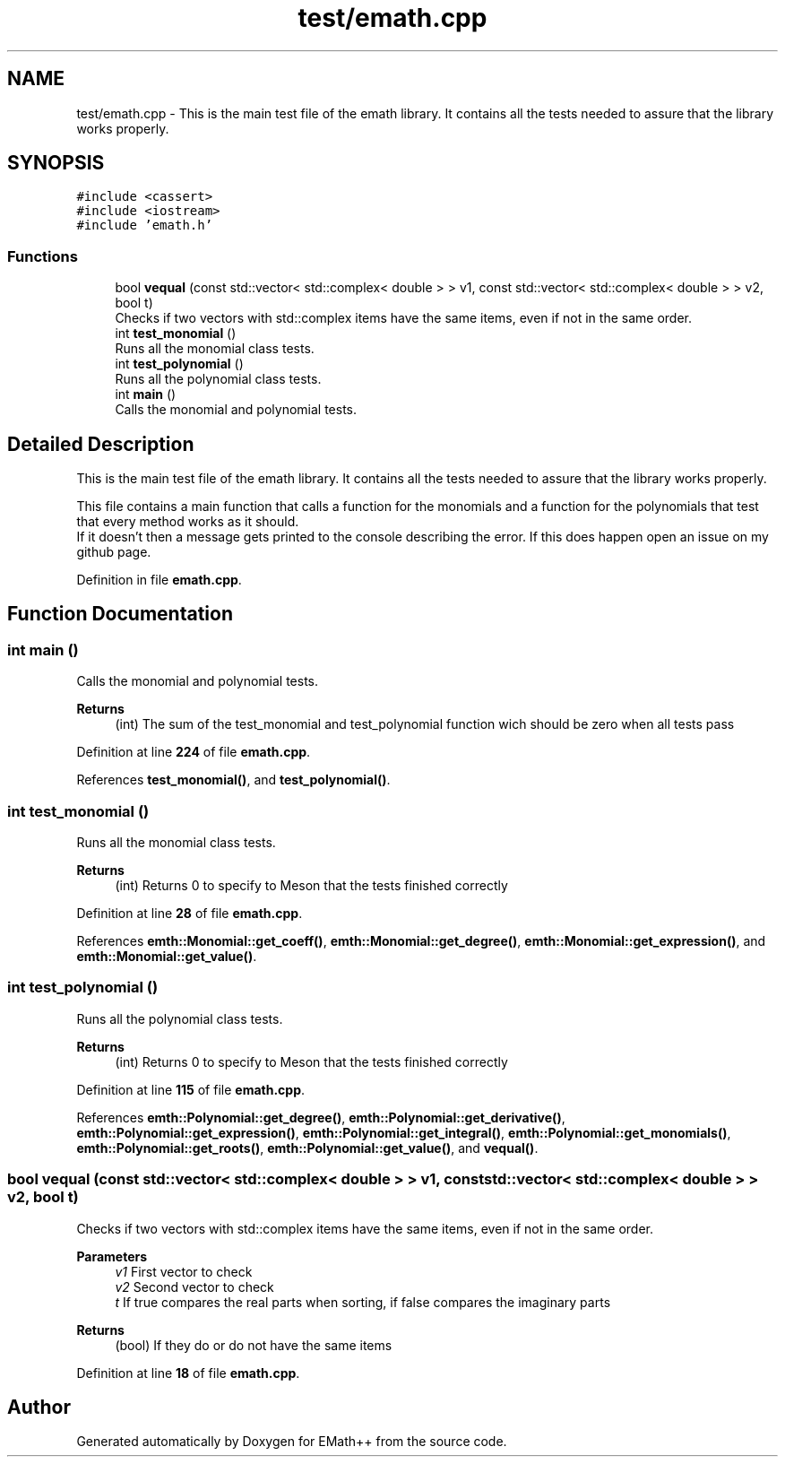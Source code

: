 .TH "test/emath.cpp" 3 "Sun Mar 19 2023" "EMath++" \" -*- nroff -*-
.ad l
.nh
.SH NAME
test/emath.cpp \- This is the main test file of the emath library\&. It contains all the tests needed to assure that the library works properly\&.  

.SH SYNOPSIS
.br
.PP
\fC#include <cassert>\fP
.br
\fC#include <iostream>\fP
.br
\fC#include 'emath\&.h'\fP
.br

.SS "Functions"

.in +1c
.ti -1c
.RI "bool \fBvequal\fP (const std::vector< std::complex< double > > v1, const std::vector< std::complex< double > > v2, bool t)"
.br
.RI "Checks if two vectors with std::complex items have the same items, even if not in the same order\&. "
.ti -1c
.RI "int \fBtest_monomial\fP ()"
.br
.RI "Runs all the monomial class tests\&. "
.ti -1c
.RI "int \fBtest_polynomial\fP ()"
.br
.RI "Runs all the polynomial class tests\&. "
.ti -1c
.RI "int \fBmain\fP ()"
.br
.RI "Calls the monomial and polynomial tests\&. "
.in -1c
.SH "Detailed Description"
.PP 
This is the main test file of the emath library\&. It contains all the tests needed to assure that the library works properly\&. 

This file contains a main function that calls a function for the monomials and a function for the polynomials that test that every method works as it should\&.
.br
If it doesn't then a message gets printed to the console describing the error\&. If this does happen open an issue on my github page\&. 
.PP
Definition in file \fBemath\&.cpp\fP\&.
.SH "Function Documentation"
.PP 
.SS "int main ()"

.PP
Calls the monomial and polynomial tests\&. 
.PP
\fBReturns\fP
.RS 4
(int) The sum of the test_monomial and test_polynomial function wich should be zero when all tests pass 
.RE
.PP

.PP
Definition at line \fB224\fP of file \fBemath\&.cpp\fP\&.
.PP
References \fBtest_monomial()\fP, and \fBtest_polynomial()\fP\&.
.SS "int test_monomial ()"

.PP
Runs all the monomial class tests\&. 
.PP
\fBReturns\fP
.RS 4
(int) Returns 0 to specify to Meson that the tests finished correctly 
.RE
.PP

.PP
Definition at line \fB28\fP of file \fBemath\&.cpp\fP\&.
.PP
References \fBemth::Monomial::get_coeff()\fP, \fBemth::Monomial::get_degree()\fP, \fBemth::Monomial::get_expression()\fP, and \fBemth::Monomial::get_value()\fP\&.
.SS "int test_polynomial ()"

.PP
Runs all the polynomial class tests\&. 
.PP
\fBReturns\fP
.RS 4
(int) Returns 0 to specify to Meson that the tests finished correctly 
.RE
.PP

.PP
Definition at line \fB115\fP of file \fBemath\&.cpp\fP\&.
.PP
References \fBemth::Polynomial::get_degree()\fP, \fBemth::Polynomial::get_derivative()\fP, \fBemth::Polynomial::get_expression()\fP, \fBemth::Polynomial::get_integral()\fP, \fBemth::Polynomial::get_monomials()\fP, \fBemth::Polynomial::get_roots()\fP, \fBemth::Polynomial::get_value()\fP, and \fBvequal()\fP\&.
.SS "bool vequal (const std::vector< std::complex< double > > v1, const std::vector< std::complex< double > > v2, bool t)"

.PP
Checks if two vectors with std::complex items have the same items, even if not in the same order\&. 
.PP
\fBParameters\fP
.RS 4
\fIv1\fP First vector to check 
.br
\fIv2\fP Second vector to check 
.br
\fIt\fP If true compares the real parts when sorting, if false compares the imaginary parts 
.RE
.PP
\fBReturns\fP
.RS 4
(bool) If they do or do not have the same items 
.RE
.PP

.PP
Definition at line \fB18\fP of file \fBemath\&.cpp\fP\&.
.SH "Author"
.PP 
Generated automatically by Doxygen for EMath++ from the source code\&.
